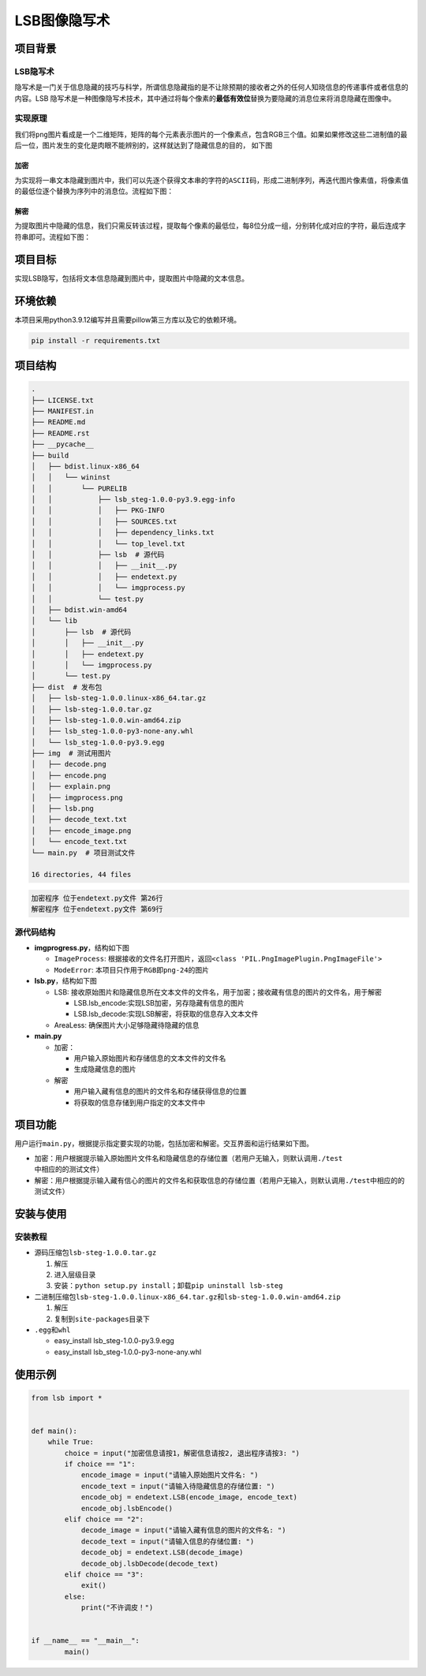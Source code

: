 LSB图像隐写术
=============

项目背景
--------

LSB隐写术
~~~~~~~~~

隐写术是一门关于信息隐藏的技巧与科学，所谓信息隐藏指的是不让除预期的接收者之外的任何人知晓信息的传递事件或者信息的内容。LSB
隐写术是一种图像隐写术技术，其中通过将每个像素的\ **最低有效位**\ 替换为要隐藏的消息位来将消息隐藏在图像中。

实现原理
~~~~~~~~

我们将\ ``png``\ 图片看成是一个二维矩阵，矩阵的每个元素表示图片的一个像素点，包含RGB三个值。如果如果修改这些二进制值的最后一位，图片发生的变化是肉眼不能辨别的，这样就达到了隐藏信息的目的，
如下图

加密
^^^^

为实现将一串文本隐藏到图片中，我们可以先逐个获得文本串的字符的\ ``ASCII``\ 码，形成二进制序列，再迭代图片像素值，将像素值的最低位逐个替换为序列中的消息位。流程如下图：

解密
^^^^

为提取图片中隐藏的信息，我们只需反转该过程，提取每个像素的最低位，每8位分成一组，分别转化成对应的字符，最后连成字符串即可。流程如下图：

项目目标
--------

实现LSB隐写，包括将文本信息隐藏到图片中，提取图片中隐藏的文本信息。

环境依赖
--------

本项目采用python3.9.12编写并且需要pillow第三方库以及它的依赖环境。

.. code:: shell

   pip install -r requirements.txt

项目结构
--------

.. code:: shell

   .              
   ├── LICENSE.txt
   ├── MANIFEST.in
   ├── README.md  
   ├── README.rst 
   ├── __pycache__
   ├── build
   │   ├── bdist.linux-x86_64
   │   │   └── wininst
   │   │       └── PURELIB
   │   │           ├── lsb_steg-1.0.0-py3.9.egg-info
   │   │           │   ├── PKG-INFO
   │   │           │   ├── SOURCES.txt
   │   │           │   ├── dependency_links.txt
   │   │           │   └── top_level.txt
   │   │           ├── lsb  # 源代码
   │   │           │   ├── __init__.py
   │   │           │   ├── endetext.py
   │   │           │   └── imgprocess.py
   │   │           └── test.py
   │   ├── bdist.win-amd64
   │   └── lib
   │       ├── lsb  # 源代码
   │       │   ├── __init__.py
   │       │   ├── endetext.py
   │       │   └── imgprocess.py
   │       └── test.py
   ├── dist  # 发布包
   │   ├── lsb-steg-1.0.0.linux-x86_64.tar.gz
   │   ├── lsb-steg-1.0.0.tar.gz
   │   ├── lsb-steg-1.0.0.win-amd64.zip
   │   ├── lsb_steg-1.0.0-py3-none-any.whl
   │   └── lsb_steg-1.0.0-py3.9.egg
   ├── img  # 测试用图片
   │   ├── decode.png
   │   ├── encode.png
   │   ├── explain.png
   │   ├── imgprocess.png
   │   ├── lsb.png
   │   ├── decode_text.txt
   │   ├── encode_image.png
   │   └── encode_text.txt
   └── main.py  # 项目测试文件

   16 directories, 44 files

.. code:: shell

   加密程序 位于endetext.py文件 第26行
   解密程序 位于endetext.py文件 第69行

源代码结构
~~~~~~~~~~

-  **imgprogress.py**\ ，结构如下图

   -  ``ImageProcess``:
      根据接收的文件名打开图片，返回\ ``<class 'PIL.PngImagePlugin.PngImageFile'>``

   -  ``ModeError``: 本项目只作用于\ ``RGB``\ 即\ ``png-24``\ 的图片

-  **lsb.py**\ ，结构如下图

   -  LSB:
      接收原始图片和隐藏信息所在文本文件的文件名，用于加密；接收藏有信息的图片的文件名，用于解密

      -  LSB.lsb_encode:实现LSB加密，另存隐藏有信息的图片

      -  LSB.lsb_decode:实现LSB解密，将获取的信息存入文本文件

   -  AreaLess: 确保图片大小足够隐藏待隐藏的信息

-  **main.py**

   -  加密：

      -  用户输入原始图片和存储信息的文本文件的文件名

      -  生成隐藏信息的图片

   -  解密

      -  用户输入藏有信息的图片的文件名和存储获得信息的位置

      -  将获取的信息存储到用户指定的文本文件中

项目功能
--------

用户运行\ ``main.py``\ ，根据提示指定要实现的功能，包括加密和解密。交互界面和运行结果如下图。

-  加密：用户根据提示输入原始图片文件名和隐藏信息的存储位置（若用户无输入，则默认调用\ ``./test``\ 中相应的的测试文件）

-  解密：用户根据提示输入藏有信心的图片的文件名和获取信息的存储位置（若用户无输入，则默认调用\ ``./test``\ 中相应的的测试文件）

安装与使用
----------

安装教程
~~~~~~~~

-  源码压缩包\ ``lsb-steg-1.0.0.tar.gz``

   1. 解压

   2. 进入层级目录

   3. 安装：\ ``python setup.py install``\ ；卸载\ ``pip uninstall lsb-steg``

-  二进制压缩包\ ``lsb-steg-1.0.0.linux-x86_64.tar.gz``\ 和\ ``lsb-steg-1.0.0.win-amd64.zip``

   1. 解压

   2. 复制到\ ``site-packages``\ 目录下

-  ``.egg``\ 和\ ``whl``

   -  easy_install lsb_steg-1.0.0-py3.9.egg

   -  easy_install lsb_steg-1.0.0-py3-none-any.whl

使用示例
--------

.. code:: python

   from lsb import *


   def main():
       while True:
           choice = input("加密信息请按1，解密信息请按2, 退出程序请按3: ")
           if choice == "1":
               encode_image = input("请输入原始图片文件名: ")
               encode_text = input("请输入待隐藏信息的存储位置: ")
               encode_obj = endetext.LSB(encode_image, encode_text)
               encode_obj.lsbEncode()
           elif choice == "2":
               decode_image = input("请输入藏有信息的图片的文件名: ") 
               decode_text = input("请输入信息的存储位置: ") 
               decode_obj = endetext.LSB(decode_image)
               decode_obj.lsbDecode(decode_text)
           elif choice == "3":
               exit()
           else:
               print("不许调皮！")


   if __name__ == "__main__":
           main()
